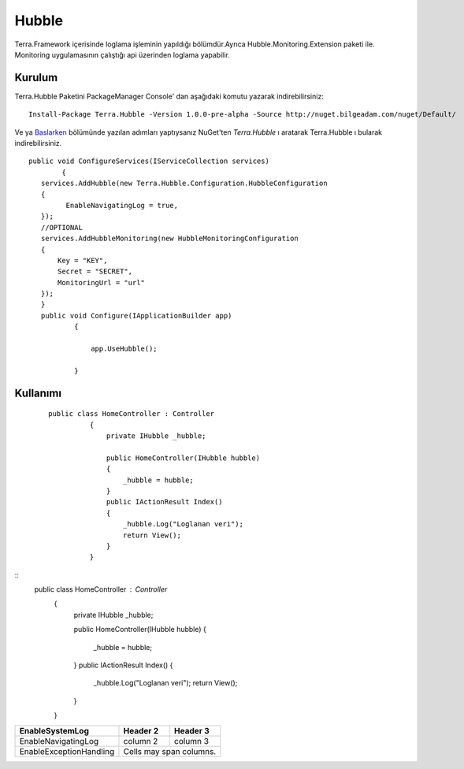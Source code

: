 
Hubble
========

Terra.Framework içerisinde loglama işleminin yapıldığı bölümdür.Ayrıca Hubble.Monitoring.Extension paketi ile. Monitoring uygulamasının çalıştığı api üzerinden loglama yapabilir.

Kurulum
--------

Terra.Hubble Paketini PackageManager Console' dan aşağıdaki komutu yazarak indirebilirsiniz::

   Install-Package Terra.Hubble -Version 1.0.0-pre-alpha -Source http://nuget.bilgeadam.com/nuget/Default/
    
Ve ya Baslarken_ bölümünde yazılan adımları yaptıysanız NuGet'ten *Terra.Hubble* ı aratarak Terra.Hubble ı bularak indirebilirsiniz.

.. _Baslarken: http://terradoc.readthedocs.io/en/latest/getting_started.html

::

   public void ConfigureServices(IServiceCollection services)
           {
      services.AddHubble(new Terra.Hubble.Configuration.HubbleConfiguration
      {
            EnableNavigatingLog = true,
      });
      //OPTIONAL
      services.AddHubbleMonitoring(new HubbleMonitoringConfiguration
      {
          Key = "KEY",
          Secret = "SECRET",
          MonitoringUrl = "url"
      }); 
      }
      public void Configure(IApplicationBuilder app)
              {

                  app.UseHubble();

              }


    
Kullanımı
----------

 
 ::

      public class HomeController : Controller
                {
                    private IHubble _hubble;

                    public HomeController(IHubble hubble)
                    {
                        _hubble = hubble;
                    }
                    public IActionResult Index()
                    {
                        _hubble.Log("Loglanan veri");
                        return View();
                    }
                }

 
::
   public class HomeController : Controller
          {
              private IHubble _hubble;

              public HomeController(IHubble hubble)
              {
                  _hubble = hubble;
              }
              public IActionResult Index()
              {
                  _hubble.Log("Loglanan veri");
                  return View();
              }
          }

      
       
+-------------------------+------------+-----------+ 
|EnableSystemLog          | Header 2   | Header 3  | 
+=========================+============+===========+ 
| EnableNavigatingLog     | column 2   | column 3  | 
+-------------------------+------------+-----------+ 
| EnableExceptionHandling | Cells may span columns.| 
+-------------------------+------------+-----------+ 

